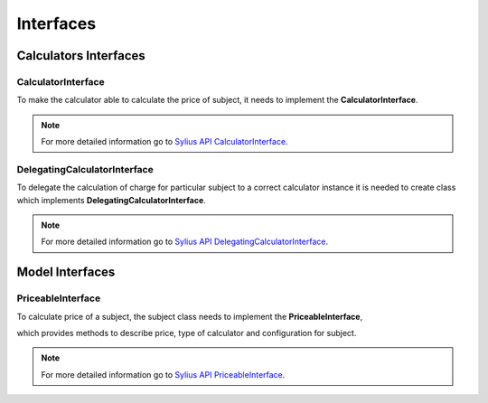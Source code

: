 Interfaces
==========

Calculators Interfaces
----------------------

CalculatorInterface
~~~~~~~~~~~~~~~~~~~

To make the calculator able to calculate the price of subject, it needs to implement the **CalculatorInterface**.

.. note::
    For more detailed information go to `Sylius API CalculatorInterface`_.

.. _Sylius API CalculatorInterface: http://api.sylius.org/Sylius/Component/Pricing/Calculator/CalculatorInterface.html

DelegatingCalculatorInterface
~~~~~~~~~~~~~~~~~~~~~~~~~~~~~

To delegate the calculation of charge for particular subject to a correct calculator instance
it is needed to create class which implements **DelegatingCalculatorInterface**.

.. note::
    For more detailed information go to `Sylius API DelegatingCalculatorInterface`_.

.. _Sylius API DelegatingCalculatorInterface: http://api.sylius.org/Sylius/Component/Pricing/Calculator/DelegatingCalculatorInterface.html

Model Interfaces
----------------

PriceableInterface
~~~~~~~~~~~~~~~~~~

To calculate price of a subject, the subject class needs to implement the **PriceableInterface**,

which provides methods to describe price, type of calculator and configuration for subject.

.. note::
    For more detailed information go to `Sylius API PriceableInterface`_.

.. _Sylius API PriceableInterface: http://api.sylius.org/Sylius/Component/Pricing/Model/PriceableInterface.html
